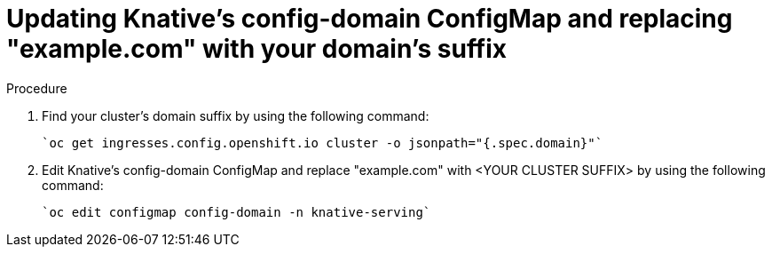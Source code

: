 // This module is included in the following assemblies:
//
// assembly_allowing-external-access-knative-services-OCP-4x.adoc


[id='updating-knative-config-domain-OCP-4x_{context}']
= Updating Knative's config-domain ConfigMap and replacing "example.com" with your domain's suffix

.Procedure

. Find your cluster's domain suffix by using the following command:

   `oc get ingresses.config.openshift.io cluster -o jsonpath="{.spec.domain}"`
   
. Edit Knative's config-domain ConfigMap and replace "example.com" with <YOUR CLUSTER SUFFIX> by using the following command:

   `oc edit configmap config-domain -n knative-serving`

